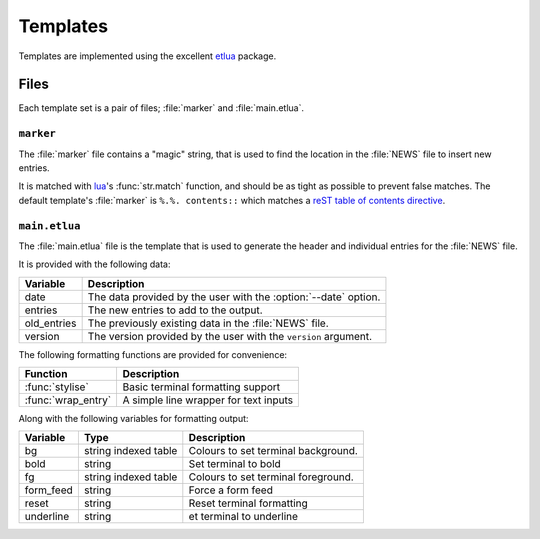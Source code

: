 Templates
=========

Templates are implemented using the excellent etlua_ package.

Files
-----

Each template set is a pair of files; :file:`marker` and :file:`main.etlua`.


``marker``
''''''''''

The :file:`marker` file contains a "magic" string, that is used to find the
location in the :file:`NEWS` file to insert new entries.

It is matched with lua_'s :func:`str.match` function, and should be as tight as
possible to prevent false matches.  The default template's :file:`marker` is
``%.%. contents::`` which matches a reST_ `table of contents directive`_.

``main.etlua``
''''''''''''''

The :file:`main.etlua` file is the template that is used to generate the header
and individual entries for the :file:`NEWS` file.

It is provided with the following data:

+-------------+---------------------------------------------------------------+
| Variable    | Description                                                   |
+=============+===============================================================+
| date        | The data provided by the user with the :option:`--date`       |
|             | option.                                                       |
+-------------+---------------------------------------------------------------+
| entries     | The new entries to add to the output.                         |
+-------------+---------------------------------------------------------------+
| old_entries | The previously existing data in the :file:`NEWS` file.        |
+-------------+---------------------------------------------------------------+
| version     | The version provided by the user with the ``version``         |
|             | argument.                                                     |
+-------------+---------------------------------------------------------------+

The following formatting functions are provided for convenience:

+---------------------+-------------------------------------------------------+
| Function            | Description                                           |
+=====================+=======================================================+
| :func:`stylise`     | Basic terminal formatting support                     |
+---------------------+-------------------------------------------------------+
| :func:`wrap_entry`  | A simple line wrapper for text inputs                 |
+---------------------+-------------------------------------------------------+

Along with the following variables for formatting output:

+-----------+----------------------+------------------------------------------+
| Variable  | Type                 | Description                              |
+===========+======================+==========================================+
| bg        | string indexed table | Colours to set terminal background.      |
+-----------+----------------------+------------------------------------------+
| bold      | string               | Set terminal to bold                     |
+-----------+----------------------+------------------------------------------+
| fg        | string indexed table | Colours to set terminal foreground.      |
+-----------+----------------------+------------------------------------------+
| form_feed | string               | Force a form feed                        |
+-----------+----------------------+------------------------------------------+
| reset     | string               | Reset terminal formatting                |
+-----------+----------------------+------------------------------------------+
| underline | string               | et terminal to underline                 |
+-----------+----------------------+------------------------------------------+

.. _etlua: https://github.com/leafo/etlua
.. _lua: http://www.lua.org/
.. _reST: http://docutils.sourceforge.net/
.. _table of contents directive: http://docutils.sourceforge.net/docs/ref/rst/directives.html#table-of-contents
